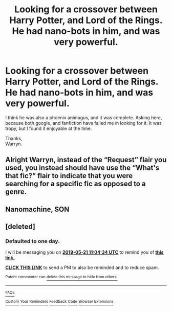 #+TITLE: Looking for a crossover between Harry Potter, and Lord of the Rings. He had nano-bots in him, and was very powerful.

* Looking for a crossover between Harry Potter, and Lord of the Rings. He had nano-bots in him, and was very powerful.
:PROPERTIES:
:Author: Wassa110
:Score: 4
:DateUnix: 1558314008.0
:DateShort: 2019-May-20
:FlairText: What's That Fic?
:END:
I think he was also a phoenix animagus, and it was complete. Asking here, because both google, and fanfiction have failed me in looking for it. It was tropy, but I found it enjoyable at the time.

Thanks,\\
Warryn.


** Alright Warryn, instead of the “Request” flair you used, you instead should have use the “What's that fic?” flair to indicate that you were searching for a specific fic as opposed to a genre.
:PROPERTIES:
:Author: BionicleKid
:Score: 3
:DateUnix: 1558381536.0
:DateShort: 2019-May-21
:END:


** Nanomachine, SON
:PROPERTIES:
:Score: 4
:DateUnix: 1558314521.0
:DateShort: 2019-May-20
:END:


** [deleted]
:PROPERTIES:
:Score: 0
:DateUnix: 1558350238.0
:DateShort: 2019-May-20
:END:

*** *Defaulted to one day.*

I will be messaging you on [[http://www.wolframalpha.com/input/?i=2019-05-21%2011:04:34%20UTC%20To%20Local%20Time][*2019-05-21 11:04:34 UTC*]] to remind you of [[https://www.reddit.com/r/HPfanfiction/comments/bqolq9/looking_for_a_crossover_between_harry_potter_and/eo7wviz/][*this link.*]]

[[http://np.reddit.com/message/compose/?to=RemindMeBot&subject=Reminder&message=%5Bhttps://www.reddit.com/r/HPfanfiction/comments/bqolq9/looking_for_a_crossover_between_harry_potter_and/eo7wviz/%5D%0A%0ARemindMe!][*CLICK THIS LINK*]] to send a PM to also be reminded and to reduce spam.

^{Parent commenter can} [[http://np.reddit.com/message/compose/?to=RemindMeBot&subject=Delete%20Comment&message=Delete!%20eo7wwpe][^{delete this message to hide from others.}]]

--------------

[[http://np.reddit.com/r/RemindMeBot/comments/24duzp/remindmebot_info/][^{FAQs}]]

[[http://np.reddit.com/message/compose/?to=RemindMeBot&subject=Reminder&message=%5BLINK%20INSIDE%20SQUARE%20BRACKETS%20else%20default%20to%20FAQs%5D%0A%0ANOTE:%20Don't%20forget%20to%20add%20the%20time%20options%20after%20the%20command.%0A%0ARemindMe!][^{Custom}]]
[[http://np.reddit.com/message/compose/?to=RemindMeBot&subject=List%20Of%20Reminders&message=MyReminders!][^{Your Reminders}]]
[[http://np.reddit.com/message/compose/?to=RemindMeBotWrangler&subject=Feedback][^{Feedback}]]
[[https://github.com/SIlver--/remindmebot-reddit][^{Code}]]
[[https://np.reddit.com/r/RemindMeBot/comments/4kldad/remindmebot_extensions/][^{Browser Extensions}]]
:PROPERTIES:
:Author: RemindMeBot
:Score: 1
:DateUnix: 1558350275.0
:DateShort: 2019-May-20
:END:

